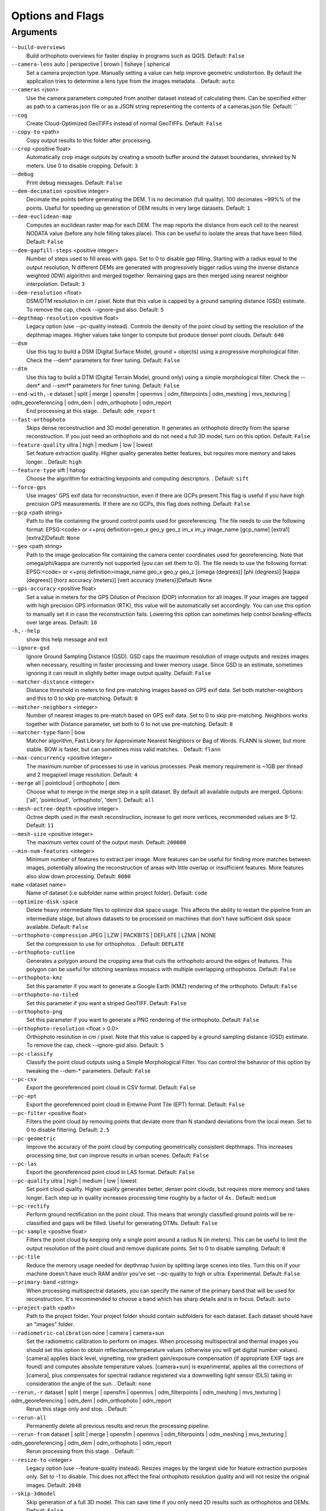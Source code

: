 Options and Flags
-----------------

Arguments
`````````

``--build-overviews`` 
  Build orthophoto overviews for faster display in programs such as QGIS. Default: ``False``

``--camera-lens`` auto |  perspective |  brown |  fisheye |  spherical
  Set a camera projection type. Manually setting a value can help improve geometric undistortion. By default the application tries to determine a lens type from the images metadata. . Default: ``auto``

``--cameras`` <json>
  Use the camera parameters computed from another dataset instead of calculating them. Can be specified either as path to a cameras.json file or as a JSON string representing the contents of a cameras.json file. Default: ``

``--cog`` 
  Create Cloud-Optimized GeoTIFFs instead of normal GeoTIFFs. Default: ``False``

``--copy-to`` <path>
  Copy output results to this folder after processing.

``--crop`` <positive float>
  Automatically crop image outputs by creating a smooth buffer around the dataset boundaries, shrinked by N meters. Use 0 to disable cropping. Default: ``3``

``--debug`` 
  Print debug messages. Default: ``False``

``--dem-decimation`` <positive integer>
  Decimate the points before generating the DEM. 1 is no decimation (full quality). 100 decimates ~99%% of the points. Useful for speeding up generation of DEM results in very large datasets. Default: ``1``

``--dem-euclidean-map`` 
  Computes an euclidean raster map for each DEM. The map reports the distance from each cell to the nearest NODATA value (before any hole filling takes place). This can be useful to isolate the areas that have been filled. Default: ``False``

``--dem-gapfill-steps`` <positive integer>
  Number of steps used to fill areas with gaps. Set to 0 to disable gap filling. Starting with a radius equal to the output resolution, N different DEMs are generated with progressively bigger radius using the inverse distance weighted (IDW) algorithm and merged together. Remaining gaps are then merged using nearest neighbor interpolation. Default: ``3``

``--dem-resolution`` <float>
  DSM/DTM resolution in cm / pixel. Note that this value is capped by a ground sampling distance (GSD) estimate. To remove the cap, check --ignore-gsd also. Default: ``5``

``--depthmap-resolution`` <positive float>
  Legacy option (use --pc-quality instead). Controls the density of the point cloud by setting the resolution of the depthmap images. Higher values take longer to compute but produce denser point clouds. Default: ``640``

``--dsm`` 
  Use this tag to build a DSM (Digital Surface Model, ground + objects) using a progressive morphological filter. Check the --dem* parameters for finer tuning. Default: ``False``

``--dtm`` 
  Use this tag to build a DTM (Digital Terrain Model, ground only) using a simple morphological filter. Check the --dem* and --smrf* parameters for finer tuning. Default: ``False``

``--end-with,-e`` dataset |  split |  merge |  opensfm |  openmvs |  odm_filterpoints |  odm_meshing |  mvs_texturing |  odm_georeferencing |  odm_dem |  odm_orthophoto |  odm_report
  End processing at this stage. . Default: ``odm_report``

``--fast-orthophoto`` 
  Skips dense reconstruction and 3D model generation. It generates an orthophoto directly from the sparse reconstruction. If you just need an orthophoto and do not need a full 3D model, turn on this option. Default: ``False``

``--feature-quality`` ultra |  high |  medium |  low |  lowest
  Set feature extraction quality. Higher quality generates better features, but requires more memory and takes longer. . Default: ``high``

``--feature-type`` sift |  hahog
  Choose the algorithm for extracting keypoints and computing descriptors. . Default: ``sift``

``--force-gps`` 
  Use images' GPS exif data for reconstruction, even if there are GCPs present.This flag is useful if you have high precision GPS measurements. If there are no GCPs, this flag does nothing. Default: ``False``

``--gcp`` <path string>
  Path to the file containing the ground control points used for georeferencing. The file needs to use the following format: EPSG:<code> or <+proj definition>geo_x geo_y geo_z im_x im_y image_name [gcp_name] [extra1] [extra2]Default: ``None``

``--geo`` <path string>
  Path to the image geolocation file containing the camera center coordinates used for georeferencing. Note that omega/phi/kappa are currently not supported (you can set them to 0). The file needs to use the following format: EPSG:<code> or <+proj definition>image_name geo_x geo_y geo_z [omega (degrees)] [phi (degrees)] [kappa (degrees)] [horz accuracy (meters)] [vert accuracy (meters)]Default: ``None``

``--gps-accuracy`` <positive float>
  Set a value in meters for the GPS Dilution of Precision (DOP) information for all images. If your images are tagged with high precision GPS information (RTK), this value will be automatically set accordingly. You can use this option to manually set it in case the reconstruction fails. Lowering this option can sometimes help control bowling-effects over large areas. Default: ``10``

``-h,--help`` 
  show this help message and exit

``--ignore-gsd`` 
  Ignore Ground Sampling Distance (GSD). GSD caps the maximum resolution of image outputs and resizes images when necessary, resulting in faster processing and lower memory usage. Since GSD is an estimate, sometimes ignoring it can result in slightly better image output quality. Default: ``False``

``--matcher-distance`` <integer>
  Distance threshold in meters to find pre-matching images based on GPS exif data. Set both matcher-neighbors and this to 0 to skip pre-matching. Default: ``0``

``--matcher-neighbors`` <integer>
  Number of nearest images to pre-match based on GPS exif data. Set to 0 to skip pre-matching. Neighbors works together with Distance parameter, set both to 0 to not use pre-matching. Default: ``8``

``--matcher-type`` flann |  bow
  Matcher algorithm, Fast Library for Approximate Nearest Neighbors or Bag of Words. FLANN is slower, but more stable. BOW is faster, but can sometimes miss valid matches. . Default: ``flann``

``--max-concurrency`` <positive integer>
  The maximum number of processes to use in various processes. Peak memory requirement is ~1GB per thread and 2 megapixel image resolution. Default: ``4``

``--merge`` all |  pointcloud |  orthophoto |  dem
  Choose what to merge in the merge step in a split dataset. By default all available outputs are merged. Options: ['all', 'pointcloud', 'orthophoto', 'dem']. Default: ``all``

``--mesh-octree-depth`` <positive integer>
  Octree depth used in the mesh reconstruction, increase to get more vertices, recommended values are 8-12. Default: ``11``

``--mesh-size`` <positive integer>
  The maximum vertex count of the output mesh. Default: ``200000``

``--min-num-features`` <integer>
  Minimum number of features to extract per image. More features can be useful for finding more matches between images, potentially allowing the reconstruction of areas with little overlap or insufficient features. More features also slow down processing. Default: ``8000``

``name`` <dataset name>
  Name of dataset (i.e subfolder name within project folder). Default: ``code``

``--optimize-disk-space`` 
  Delete heavy intermediate files to optimize disk space usage. This affects the ability to restart the pipeline from an intermediate stage, but allows datasets to be processed on machines that don't have sufficient disk space available. Default: ``False``

``--orthophoto-compression`` JPEG |  LZW |  PACKBITS |  DEFLATE |  LZMA |  NONE
  Set the compression to use for orthophotos. . Default: ``DEFLATE``

``--orthophoto-cutline`` 
  Generates a polygon around the cropping area that cuts the orthophoto around the edges of features. This polygon can be useful for stitching seamless mosaics with multiple overlapping orthophotos. Default: ``False``

``--orthophoto-kmz`` 
  Set this parameter if you want to generate a Google Earth (KMZ) rendering of the orthophoto. Default: ``False``

``--orthophoto-no-tiled`` 
  Set this parameter if you want a striped GeoTIFF. Default: ``False``

``--orthophoto-png`` 
  Set this parameter if you want to generate a PNG rendering of the orthophoto. Default: ``False``

``--orthophoto-resolution`` <float > 0.0>
  Orthophoto resolution in cm / pixel. Note that this value is capped by a ground sampling distance (GSD) estimate. To remove the cap, check --ignore-gsd also. Default: ``5``

``--pc-classify`` 
  Classify the point cloud outputs using a Simple Morphological Filter. You can control the behavior of this option by tweaking the --dem-* parameters. Default: ``False``

``--pc-csv`` 
  Export the georeferenced point cloud in CSV format. Default: ``False``

``--pc-ept`` 
  Export the georeferenced point cloud in Entwine Point Tile (EPT) format. Default: ``False``

``--pc-filter`` <positive float>
  Filters the point cloud by removing points that deviate more than N standard deviations from the local mean. Set to 0 to disable filtering. Default: ``2.5``

``--pc-geometric`` 
  Improve the accuracy of the point cloud by computing geometrically consistent depthmaps. This increases processing time, but can improve results in urban scenes. Default: ``False``

``--pc-las`` 
  Export the georeferenced point cloud in LAS format. Default: ``False``

``--pc-quality`` ultra |  high |  medium |  low |  lowest
  Set point cloud quality. Higher quality generates better, denser point clouds, but requires more memory and takes longer. Each step up in quality increases processing time roughly by a factor of 4x.. Default: ``medium``

``--pc-rectify`` 
  Perform ground rectification on the point cloud. This means that wrongly classified ground points will be re-classified and gaps will be filled. Useful for generating DTMs. Default: ``False``

``--pc-sample`` <positive float>
  Filters the point cloud by keeping only a single point around a radius N (in meters). This can be useful to limit the output resolution of the point cloud and remove duplicate points. Set to 0 to disable sampling. Default: ``0``

``--pc-tile`` 
  Reduce the memory usage needed for depthmap fusion by splitting large scenes into tiles. Turn this on if your machine doesn't have much RAM and/or you've set --pc-quality to high or ultra. Experimental. Default: ``False``

``--primary-band`` <string>
  When processing multispectral datasets, you can specify the name of the primary band that will be used for reconstruction. It's recommended to choose a band which has sharp details and is in focus. Default: ``auto``

``--project-path`` <path>
  Path to the project folder. Your project folder should contain subfolders for each dataset. Each dataset should have an "images" folder.

``--radiometric-calibration`` none |  camera |  camera+sun
  Set the radiometric calibration to perform on images. When processing multispectral and thermal images you should set this option to obtain reflectance/temperature values (otherwise you will get digital number values). [camera] applies black level, vignetting, row gradient gain/exposure compensation (if appropriate EXIF tags are found) and computes absolute temperature values. [camera+sun] is experimental, applies all the corrections of [camera], plus compensates for spectral radiance registered via a downwelling light sensor (DLS) taking in consideration the angle of the sun. . Default: ``none``

``--rerun,-r`` dataset |  split |  merge |  opensfm |  openmvs |  odm_filterpoints |  odm_meshing |  mvs_texturing |  odm_georeferencing |  odm_dem |  odm_orthophoto |  odm_report
  Rerun this stage only and stop. . Default: ``

``--rerun-all`` 
  Permanently delete all previous results and rerun the processing pipeline.

``--rerun-from`` dataset |  split |  merge |  opensfm |  openmvs |  odm_filterpoints |  odm_meshing |  mvs_texturing |  odm_georeferencing |  odm_dem |  odm_orthophoto |  odm_report
  Rerun processing from this stage. . Default: ``

``--resize-to`` <integer>
  Legacy option (use --feature-quality instead). Resizes images by the largest side for feature extraction purposes only. Set to -1 to disable. This does not affect the final orthophoto resolution quality and will not resize the original images. Default: ``2048``

``--skip-3dmodel`` 
  Skip generation of a full 3D model. This can save time if you only need 2D results such as orthophotos and DEMs. Default: ``False``

``--skip-band-alignment`` 
  When processing multispectral datasets, ODM will automatically align the images for each band. If the images have been postprocessed and are already aligned, use this option. Default: ``False``

``--skip-report`` 
  Skip generation of PDF report. This can save time if you don't need a report. Default: ``False``

``--sm-cluster`` <string>
  URL to a ClusterODM instance for distributing a split-merge workflow on multiple nodes in parallel. Default: ``None``

``--smrf-scalar`` <positive float>
  Simple Morphological Filter elevation scalar parameter. Default: ``1.25``

``--smrf-slope`` <positive float>
  Simple Morphological Filter slope parameter (rise over run). Default: ``0.15``

``--smrf-threshold`` <positive float>
  Simple Morphological Filter elevation threshold parameter (meters). Default: ``0.5``

``--smrf-window`` <positive float>
  Simple Morphological Filter window radius parameter (meters). Default: ``18.0``

``--split`` <positive integer>
  Average number of images per submodel. When splitting a large dataset into smaller submodels, images are grouped into clusters. This value regulates the number of images that each cluster should have on average. Default: ``999999``

``--split-image-groups`` <path string>
  Path to the image groups file that controls how images should be split into groups. The file needs to use the following format: image_name group_nameDefault: ``None``

``--split-overlap`` <positive integer>
  Radius of the overlap between submodels. After grouping images into clusters, images that are closer than this radius to a cluster are added to the cluster. This is done to ensure that neighboring submodels overlap. Default: ``150``

``--texturing-data-term`` gmi |  area
  When texturing the 3D mesh, for each triangle, choose to prioritize images with sharp features (gmi) or those that cover the largest area (area). Default: ``gmi``

``--texturing-keep-unseen-faces`` 
  Keep faces in the mesh that are not seen in any camera. Default:  ``False``

``--texturing-outlier-removal-type`` none |  gauss_clamping |  gauss_damping
  Type of photometric outlier removal method. . Default: ``gauss_clamping``

``--texturing-skip-global-seam-leveling`` 
  Skip normalization of colors across all images. Useful when processing radiometric data. Default: ``False``

``--texturing-skip-local-seam-leveling`` 
  Skip the blending of colors near seams. Default: ``False``

``--texturing-tone-mapping`` none |  gamma
  Turn on gamma tone mapping or none for no tone mapping. Can be one of ['none', 'gamma']. Default: ``none`` 

``--tiles`` 
  Generate static tiles for orthophotos and DEMs that are suitable for viewers like Leaflet or OpenLayers. Default: ``False``

``--time`` 
  Generates a benchmark file with runtime info. Default: ``False``

``--use-3dmesh`` 
  Use a full 3D mesh to compute the orthophoto instead of a 2.5D mesh. This option is a bit faster and provides similar results in planar areas. Default: ``False``

``--use-exif`` 
  Use this tag if you have a GCP File but want to use the EXIF information for georeferencing instead. Default: ``False``

``--use-fixed-camera-params`` 
  Turn off camera parameter optimization during bundle adjustment. This can be sometimes useful for improving results that exhibit doming/bowling or when images are taken with a rolling shutter camera. Default: ``False``

``--use-hybrid-bundle-adjustment`` 
  Run local bundle adjustment for every image added to the reconstruction and a global adjustment every 100 images. Speeds up reconstruction for very large datasets. Default: ``False``

``--verbose,-v`` 
  Print additional messages to the console. Default: ``False``

``--version`` 
  Displays version number and exits. 




`Learn to edit <https://github.com/opendronemap/docs#how-to-make-your-first-contribution>`_ and help improve `this page <https://github.com/OpenDroneMap/docs/blob/publish/source/arguments.rst>`_!
